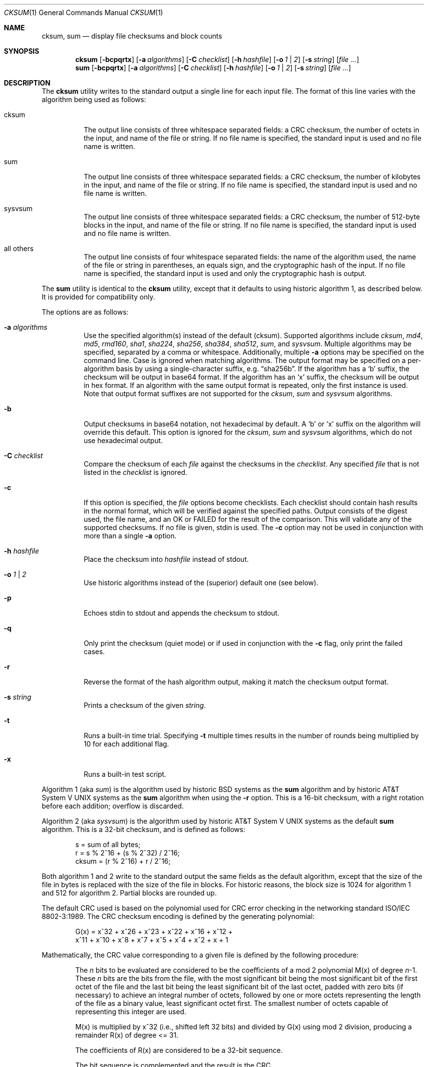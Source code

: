 .\"	$OpenBSD: cksum.1,v 1.29 2014/01/15 16:07:27 jmc Exp $
.\"
.\" Copyright (c) 1991, 1993
.\"	The Regents of the University of California.  All rights reserved.
.\"
.\" This code is derived from software contributed to Berkeley by
.\" the Institute of Electrical and Electronics Engineers, Inc.
.\"
.\" Redistribution and use in source and binary forms, with or without
.\" modification, are permitted provided that the following conditions
.\" are met:
.\" 1. Redistributions of source code must retain the above copyright
.\"    notice, this list of conditions and the following disclaimer.
.\" 2. Redistributions in binary form must reproduce the above copyright
.\"    notice, this list of conditions and the following disclaimer in the
.\"    documentation and/or other materials provided with the distribution.
.\" 3. Neither the name of the University nor the names of its contributors
.\"    may be used to endorse or promote products derived from this software
.\"    without specific prior written permission.
.\"
.\" THIS SOFTWARE IS PROVIDED BY THE REGENTS AND CONTRIBUTORS ``AS IS'' AND
.\" ANY EXPRESS OR IMPLIED WARRANTIES, INCLUDING, BUT NOT LIMITED TO, THE
.\" IMPLIED WARRANTIES OF MERCHANTABILITY AND FITNESS FOR A PARTICULAR PURPOSE
.\" ARE DISCLAIMED.  IN NO EVENT SHALL THE REGENTS OR CONTRIBUTORS BE LIABLE
.\" FOR ANY DIRECT, INDIRECT, INCIDENTAL, SPECIAL, EXEMPLARY, OR CONSEQUENTIAL
.\" DAMAGES (INCLUDING, BUT NOT LIMITED TO, PROCUREMENT OF SUBSTITUTE GOODS
.\" OR SERVICES; LOSS OF USE, DATA, OR PROFITS; OR BUSINESS INTERRUPTION)
.\" HOWEVER CAUSED AND ON ANY THEORY OF LIABILITY, WHETHER IN CONTRACT, STRICT
.\" LIABILITY, OR TORT (INCLUDING NEGLIGENCE OR OTHERWISE) ARISING IN ANY WAY
.\" OUT OF THE USE OF THIS SOFTWARE, EVEN IF ADVISED OF THE POSSIBILITY OF
.\" SUCH DAMAGE.
.\"
.\"	@(#)cksum.1	8.2 (Berkeley) 4/28/95
.\"
.Dd $Mdocdate: January 15 2014 $
.Dt CKSUM 1
.Os
.Sh NAME
.Nm cksum ,
.Nm sum
.Nd display file checksums and block counts
.Sh SYNOPSIS
.Nm cksum
.Bk -words
.Op Fl bcpqrtx
.Op Fl a Ar algorithms
.Op Fl C Ar checklist
.Op Fl h Ar hashfile
.Op Fl o Ar 1 | 2
.Op Fl s Ar string
.Op Ar
.Ek
.Nm sum
.Op Fl bcpqrtx
.Op Fl a Ar algorithms
.Op Fl C Ar checklist
.Op Fl h Ar hashfile
.Op Fl o Ar 1 | 2
.Op Fl s Ar string
.Op Ar
.Sh DESCRIPTION
The
.Nm cksum
utility writes to the standard output a single line for each input file.
The format of this line varies with the algorithm being used as follows:
.Bl -tag -width Ds
.It cksum
The output line consists of three whitespace separated fields:
a CRC checksum, the number of octets in the input,
and name of the file or string.
If no file name is specified, the standard input is used and no file name
is written.
.It sum
The output line consists of three whitespace separated fields:
a CRC checksum, the number of kilobytes in the input,
and name of the file or string.
If no file name is specified, the standard input is used and no file name
is written.
.It sysvsum
The output line consists of three whitespace separated fields:
a CRC checksum, the number of 512-byte blocks in the input,
and name of the file or string.
If no file name is specified, the standard input is used and no file name
is written.
.It all others
The output line consists of four whitespace separated fields:
the name of the algorithm used, the name of the file or string in
parentheses, an equals sign, and the cryptographic hash of the input.
If no file name is specified, the standard input is used and only
the cryptographic hash is output.
.El
.Pp
The
.Nm sum
utility is identical to the
.Nm cksum
utility, except that it defaults to using historic algorithm 1, as
described below.
It is provided for compatibility only.
.Pp
The options are as follows:
.Bl -tag -width Ds
.It Fl a Ar algorithms
Use the specified algorithm(s) instead of the default (cksum).
Supported algorithms include
.Ar cksum ,
.Ar md4 ,
.Ar md5 ,
.Ar rmd160 ,
.Ar sha1 ,
.Ar sha224 ,
.Ar sha256 ,
.Ar sha384 ,
.Ar sha512 ,
.Ar sum ,
and
.Ar sysvsum .
Multiple algorithms may be specified, separated by a comma or whitespace.
Additionally, multiple
.Fl a
options may be specified on the command line.
Case is ignored when matching algorithms.
The output format may be specified on a per-algorithm basis
by using a single-character suffix, e.g.\&
.Dq sha256b .
If the algorithm has a
.Sq b
suffix, the checksum will be output in base64 format.
If the algorithm has an
.Sq x
suffix, the checksum will be output in hex format.
If an algorithm with the same output format is repeated,
only the first instance is used.
Note that output format suffixes are not supported
for the
.Ar cksum ,
.Ar sum
and
.Ar sysvsum
algorithms.
.It Fl b
Output checksums in base64 notation, not hexadecimal by
default.
A
.Sq b
or
.Sq x
suffix on the algorithm will override this default.
This option is ignored for the
.Ar cksum ,
.Ar sum
and
.Ar sysvsum
algorithms, which do not use hexadecimal output.
.It Fl C Ar checklist
Compare the checksum of each
.Ar file
against the checksums in the
.Ar checklist .
Any specified
.Ar file
that is not listed in the
.Ar checklist
is ignored.
.It Fl c
If this option is specified, the
.Ar file
options become checklists.
Each checklist should contain hash results in the normal format,
which will be verified against the specified paths.
Output consists of the digest used, the file name,
and an OK or FAILED for the result of the comparison.
This will validate any of the supported checksums.
If no file is given, stdin is used.
The
.Fl c
option may not be used in conjunction with more than a single
.Fl a
option.
.It Fl h Ar hashfile
Place the checksum into
.Ar hashfile
instead of stdout.
.It Fl o Ar 1 | 2
Use historic algorithms instead of the (superior) default one
(see below).
.It Fl p
Echoes stdin to stdout and appends the
checksum to stdout.
.It Fl q
Only print the checksum (quiet mode) or if used in conjunction with the
.Fl c
flag, only print the failed cases.
.It Fl r
Reverse the format of the hash algorithm output, making
it match the checksum output format.
.It Fl s Ar string
Prints a checksum of the given
.Ar string .
.It Fl t
Runs a built-in time trial.
Specifying
.Fl t
multiple times results in the number of rounds being multiplied
by 10 for each additional flag.
.It Fl x
Runs a built-in test script.
.El
.Pp
Algorithm 1 (aka
.Ar sum )
is the algorithm used by historic
.Bx
systems as the
.Nm sum
algorithm and by historic
.At V
systems as the
.Nm sum
algorithm when using the
.Fl r
option.
This is a 16-bit checksum, with a right rotation before each addition;
overflow is discarded.
.Pp
Algorithm 2 (aka
.Ar sysvsum )
is the algorithm used by historic
.At V
systems as the
default
.Nm sum
algorithm.
This is a 32-bit checksum, and is defined as follows:
.Bd -unfilled -offset indent
s = sum of all bytes;
r = s % 2^16 + (s % 2^32) / 2^16;
cksum = (r % 2^16) + r / 2^16;
.Ed
.Pp
Both algorithm 1 and 2 write to the standard output the same fields as
the default algorithm, except that the size of the file in bytes is
replaced with the size of the file in blocks.
For historic reasons, the block size is 1024 for algorithm 1 and 512
for algorithm 2.
Partial blocks are rounded up.
.Pp
The default CRC used is based on the polynomial used for CRC error checking
in the networking standard
.St -iso8802-3 .
The CRC checksum encoding is defined by the generating polynomial:
.Bd -unfilled -offset indent
G(x) = x^32 + x^26 + x^23 + x^22 + x^16 + x^12 +
     x^11 + x^10 + x^8 + x^7 + x^5 + x^4 + x^2 + x + 1
.Ed
.Pp
Mathematically, the CRC value corresponding to a given file is defined by
the following procedure:
.Bd -filled -offset indent
The
.Ar n
bits to be evaluated are considered to be the coefficients of a mod 2
polynomial M(x) of degree
.Ar n Ns \-1 .
These
.Ar n
bits are the bits from the file, with the most significant bit being the most
significant bit of the first octet of the file and the last bit being the least
significant bit of the last octet, padded with zero bits (if necessary) to
achieve an integral number of octets, followed by one or more octets
representing the length of the file as a binary value, least significant octet
first.
The smallest number of octets capable of representing this integer are used.
.Pp
M(x) is multiplied by x^32 (i.e., shifted left 32 bits) and divided by
G(x) using mod 2 division, producing a remainder R(x) of degree \*(Lt= 31.
.Pp
The coefficients of R(x) are considered to be a 32-bit sequence.
.Pp
The bit sequence is complemented and the result is the CRC.
.Ed
.Pp
The other available algorithms are described in their respective
man pages in section 3 of the manual.
.Sh EXIT STATUS
The
.Nm cksum
and
.Nm sum
utilities exit 0 on success,
and >0 if an error occurs.
.Sh SEE ALSO
.Xr md5 1
.Pp
The default calculation is identical to that given in pseudo-code
in the following ACM article:
.Rs
.%T "Computation of Cyclic Redundancy Checks Via Table Lookup"
.%A Dilip V. Sarwate
.%J "Communications of the ACM"
.%D "August 1988"
.Re
.Sh STANDARDS
The
.Nm
utility is compliant with the
.St -p1003.1-2008
specification.
.Pp
All the flags are extensions to that specification.
.Sh HISTORY
A
.Nm sum
command appeared in
.At v2 .
The
.Nm cksum
utility appeared in
.Bx 4.4 .
.Sh CAVEATS
Do not use the
.Ar cksum ,
.Ar md4 ,
.Ar md5 ,
.Ar sum ,
or
.Ar sysvsum
algorithms to verify file integrity.
An attacker can trivially produce modified payload that
has the same checksum as the original version.
Use a cryptographic checksum instead.
